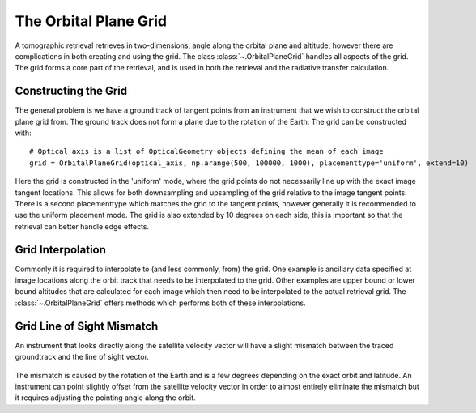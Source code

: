 .. _tomography_orbitalgrid:

######################
The Orbital Plane Grid
######################
A tomographic retrieval retrieves in two-dimensions, angle along the orbital plane and altitude, however there are
complications in both creating and using the grid.  The class :class:`~.OrbitalPlaneGrid`
handles all aspects of the grid.  The grid forms a core part of the retrieval, and is used in both the retrieval and the
radiative transfer calculation.

Constructing the Grid
=====================
The general problem is we have a ground track of tangent points from an instrument that we wish to construct the
orbital plane grid from.  The ground track does not form a plane due to the rotation of the Earth.  The grid can
be constructed with::

    # Optical axis is a list of OpticalGeometry objects defining the mean of each image
    grid = OrbitalPlaneGrid(optical_axis, np.arange(500, 100000, 1000), placementtype='uniform', extend=10)

Here the grid is constructed in the 'uniform' mode, where the grid points do not necessarily line up with the exact
image tangent locations.  This allows for both downsampling and upsampling of the grid relative to the image tangent
points.  There is a second placementtype which matches the grid to the tangent points, however generally it is
recommended to use the uniform placement mode.  The grid is also extended by 10 degrees on each side, this is important
so that the retrieval can better handle edge effects.

Grid Interpolation
==================
Commonly it is required to interpolate to (and less commonly, from) the grid.  One example is ancillary data specified
at image locations along the orbit track that needs to be interpolated to the grid.  Other examples are upper bound
or lower bound altitudes that are calculated for each image which then need to be interpolated to the actual retrieval
grid.  The :class:`~.OrbitalPlaneGrid` offers methods which performs both of these interpolations.

Grid Line of Sight Mismatch
===========================
An instrument that looks directly along the satellite velocity vector will have a slight mismatch between the
traced groundtrack and the line of sight vector.

..  figure:: figures/plane_mismatch.png

The mismatch is caused by the rotation of the Earth and is a few degrees depending on the exact orbit and latitude.
An instrument can point slightly offset from the satellite velocity vector in order to almost entirely eliminate
the mismatch but it requires adjusting the pointing angle along the orbit.
